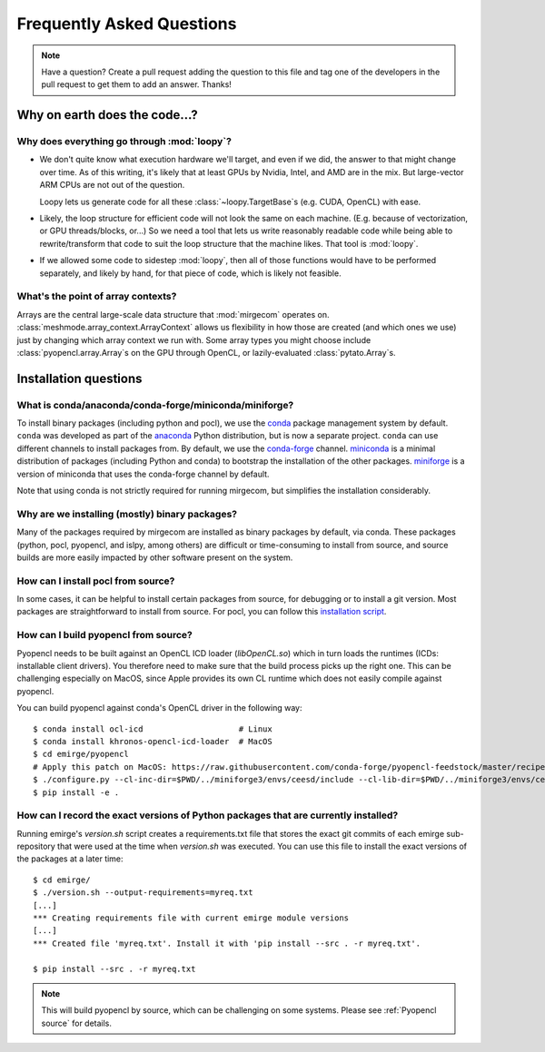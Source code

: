 Frequently Asked Questions
==========================

.. note::

   Have a question? Create a pull request adding the question to this file and tag
   one of the developers in the pull request to get them to add an answer. Thanks!

Why on earth does the code...?
------------------------------

Why does everything go through :mod:`loopy`?
^^^^^^^^^^^^^^^^^^^^^^^^^^^^^^^^^^^^^^^^^^^^
- We don't quite know what execution hardware we'll target, and even if we did, the
  answer to that might change over time. As of this writing, it's likely that at
  least GPUs by Nvidia, Intel, and AMD are in the mix. But large-vector ARM
  CPUs are not out of the question.

  Loopy lets us generate code for all these :class:`~loopy.TargetBase`\ s (e.g.
  CUDA, OpenCL) with ease.

- Likely, the loop structure for efficient code will not look the same on each
  machine. (E.g. because of vectorization, or GPU threads/blocks, or...) So we need a
  tool that lets us write reasonably readable code while being able to
  rewrite/transform that code to suit the loop structure that the machine likes.
  That tool is :mod:`loopy`.

- If we allowed some code to sidestep :mod:`loopy`, then all of those functions would
  have to be performed separately, and likely by hand, for that piece of code, which
  is likely not feasible.

What's the point of array contexts?
^^^^^^^^^^^^^^^^^^^^^^^^^^^^^^^^^^^
Arrays are the central large-scale data structure that :mod:`mirgecom` operates on.
:class:`meshmode.array_context.ArrayContext` allows us flexibility in how those are
created (and which ones we use) just by changing which array context we run with.
Some array types you might choose include :class:`pyopencl.array.Array`\ s on the GPU
through OpenCL, or lazily-evaluated :class:`pytato.Array`\ s.


Installation questions
----------------------

What is conda/anaconda/conda-forge/miniconda/miniforge?
^^^^^^^^^^^^^^^^^^^^^^^^^^^^^^^^^^^^^^^^^^^^^^^^^^^^^^^

To install binary packages (including python and pocl), we use the `conda
<https://docs.conda.io/en/latest/>`__ package management system by default.
``conda`` was developed as part of the `anaconda <https://anaconda.org/>`__
Python distribution, but is now a separate project. ``conda`` can use
different channels to install packages from. By default, we use the
`conda-forge <https://conda-forge.org/>`__ channel. `miniconda
<https://docs.conda.io/en/latest/miniconda.html>`__ is a minimal distribution
of packages (including Python and conda) to bootstrap the installation of the
other packages. `miniforge <https://github.com/conda-forge/miniforge>`__ is a
version of miniconda that uses the conda-forge channel by default.

Note that using conda is not strictly required for running mirgecom, but
simplifies the installation considerably.

Why are we installing (mostly) binary packages?
^^^^^^^^^^^^^^^^^^^^^^^^^^^^^^^^^^^^^^^^^^^^^^^

Many of the packages required by mirgecom are installed as binary packages by default, via conda.
These packages (python, pocl, pyopencl, and islpy, among others) are difficult or time-consuming
to install from source, and source builds are more easily impacted by other software present on the system.

How can I install pocl from source?
^^^^^^^^^^^^^^^^^^^^^^^^^^^^^^^^^^^

In some cases, it can be helpful to install certain packages from source, for debugging or to install
a git version. Most packages are straightforward to install from source. For pocl, you can follow this
`installation script <https://gist.github.com/matthiasdiener/838ccbdb5d8f4e4917b58fe3da811777>`__.

.. _Pyopencl source:

How can I build pyopencl from source?
^^^^^^^^^^^^^^^^^^^^^^^^^^^^^^^^^^^^^

Pyopencl needs to be built against an OpenCL ICD loader (`libOpenCL.so`) which in turn loads the runtimes
(ICDs: installable client drivers). You therefore need to make sure
that the build process picks up the right one. This can be challenging especially on MacOS, since Apple provides its own CL runtime which does not easily compile against pyopencl.

You can build pyopencl against conda's OpenCL driver in the following way::

   $ conda install ocl-icd                    # Linux
   $ conda install khronos-opencl-icd-loader  # MacOS
   $ cd emirge/pyopencl
   # Apply this patch on MacOS: https://raw.githubusercontent.com/conda-forge/pyopencl-feedstock/master/recipe/osx_flags.diff
   $ ./configure.py --cl-inc-dir=$PWD/../miniforge3/envs/ceesd/include --cl-lib-dir=$PWD/../miniforge3/envs/ceesd/lib
   $ pip install -e .

How can I record the exact versions of Python packages that are currently installed?
^^^^^^^^^^^^^^^^^^^^^^^^^^^^^^^^^^^^^^^^^^^^^^^^^^^^^^^^^^^^^^^^^^^^^^^^^^^^^^^^^^^^

Running emirge's `version.sh` script creates a requirements.txt file that
stores the exact git commits of each emirge sub-repository that were used at
the time when `version.sh` was executed. You can use this file to install the
exact versions of the packages at a later time::

   $ cd emirge/
   $ ./version.sh --output-requirements=myreq.txt
   [...]
   *** Creating requirements file with current emirge module versions
   [...]
   *** Created file 'myreq.txt'. Install it with 'pip install --src . -r myreq.txt'.

   $ pip install --src . -r myreq.txt


.. note::

   This will build pyopencl by source, which can be challenging on some systems. Please
   see :ref:`Pyopencl source` for details.

